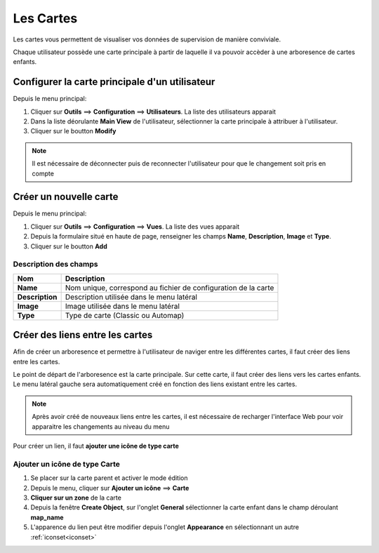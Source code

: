 ==========
Les Cartes
==========

Les cartes vous permettent de visualiser vos données de supervision de manière conviviale.

Chaque utilisateur possède une carte principale à partir de laquelle il va pouvoir accèder à une arboresence de cartes enfants.

Configurer la carte principale d'un utilisateur
===============================================

Depuis le menu principal:

1. Cliquer sur **Outils** ==> **Configuration** ==> **Utilisateurs**. La liste des utilisateurs apparait
2. Dans la liste déorulante **Main View** de l'utilisateur, sélectionner la carte principale à attribuer à l'utilisateur.
3. Cliquer sur le boutton **Modify**

.. note:: Il est nécessaire de déconnecter puis de reconnecter l'utilisateur pour que le changement soit pris en compte



Créer un nouvelle carte
=======================

Depuis le menu principal:

1. Cliquer sur **Outils** ==> **Configuration** ==> **Vues**. La liste des vues apparait
2. Depuis la formulaire situé en haute de page, renseigner les champs **Name**, **Description**, **Image** et **Type**.
3. Cliquer sur le boutton **Add**
   
Description des champs
^^^^^^^^^^^^^^^^^^^^^^

+-------------------+-------------------------------------------------------------------------------+
| Nom               | Description                                                                   |
+===================+===============================================================================+
| **Name**          | Nom unique, correspond au fichier de configuration de la carte                |
+-------------------+-------------------------------------------------------------------------------+
| **Description**   | Description utilisée dans le menu latéral                                     |
+-------------------+-------------------------------------------------------------------------------+
| **Image**         | Image utilisée dans le menu latéral                                           |
+-------------------+-------------------------------------------------------------------------------+
| **Type**          | Type de carte (Classic ou Automap)                                            |
+-------------------+-------------------------------------------------------------------------------+

   

Créer des liens entre les cartes
================================

Afin de créer un arboresence et permettre à l'utilisateur de naviger entre les différentes cartes, il faut créer des liens entre les cartes.

.. image:: /images/configuration/maps/maps-tree.png
   :align: center 

Le point de départ de l'arboresence est la carte principale. Sur cette carte, il faut créer des liens vers les cartes enfants. Le menu latéral gauche sera automatiquement créé en fonction des liens existant entre les cartes.

.. note:: Après avoir créé de nouveaux liens entre les cartes, il est nécessaire de recharger l'interface Web pour voir apparaitre les changements au niveau du menu


Pour créer un lien, il faut **ajouter une icône de type carte**

Ajouter un icône de type Carte
^^^^^^^^^^^^^^^^^^^^^^^^^^^^^^

1. Se placer sur la carte parent et activer le mode édition
2. Depuis le menu, cliquer sur **Ajouter un icône** ==> **Carte**
3. **Cliquer sur un zone** de la carte
4. Depuis la fenêtre **Create Object**, sur l'onglet **General** sélectionner la carte enfant dans le champ déroulant **map_name**
5. L'apparence du lien peut être modifier depuis l'onglet **Appearance** en sélectionnant un autre :ref:`iconset<iconset>`
   


